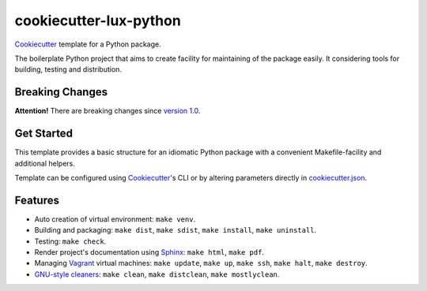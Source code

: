 =======================
cookiecutter-lux-python
=======================

Cookiecutter_ template for a Python package.

The boilerplate Python project that aims to create facility for maintaining of
the package easily. It considering tools for building, testing and distribution.

Breaking Changes
----------------

**Attention!** There are breaking changes since `version 1.0`_.

Get Started
-----------

This template provides a basic structure for an idiomatic Python package with a
convenient Makefile-facility and additional helpers.

Template can be configured using Cookiecutter_'s CLI or by altering parameters
directly in `<cookiecutter.json>`_.

Features
--------

* Auto creation of virtual environment: ``make venv``.

* Building and packaging: ``make dist``, ``make sdist``, ``make install``,
  ``make uninstall``.

* Testing: ``make check``.

* Render project's documentation using Sphinx_: ``make html``, ``make pdf``.

* Managing Vagrant_ virtual machines: ``make update``, ``make up``,
  ``make ssh``, ``make halt``, ``make destroy``.

* `GNU-style cleaners`_: ``make clean``, ``make distclean``,
  ``make mostlyclean``.

.. _`version 1.0`: https://github.com/alexkey/cookiecutter-lux-python/releases/tag/1.0
.. _Cookiecutter: https://github.com/audreyr/cookiecutter
.. _Sphinx: http://www.sphinx-doc.org
.. _Vagrant: https://www.vagrantup.com
.. _`GNU-style cleaners`: https://www.gnu.org/prep/standards/html_node/Standard-Targets.html#Standard-Targets
